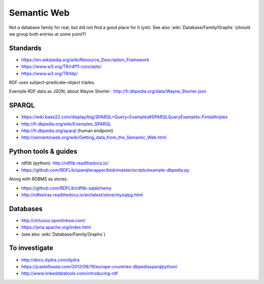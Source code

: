 Semantic Web
============

Not a database family for real, but did not find a good place for it (yet). See also :wiki:`Database/Family/Graphs` (should we group both entries at some point?)

Standards
:::::::::

* https://en.wikipedia.org/wiki/Resource_Description_Framework
* https://www.w3.org/TR/rdf11-concepts/
* https://www.w3.org/TR/ldp/

RDF uses subject–predicate–object triples.

Exemple RDF data as JSON, about Wayne Shorter : http://fr.dbpedia.org/data/Wayne_Shorter.json

SPARQL
::::::

* https://wiki.base22.com/display/btg/SPARQL+Query+Examples#SPARQLQueryExamples-Findalltriples
* http://fr.dbpedia.org/wiki/Exemples_SPARQL
* http://fr.dbpedia.org/sparql (human endpoint)
* http://semanticweb.org/wiki/Getting_data_from_the_Semantic_Web.html

Python tools & guides
:::::::::::::::::::::

* rdflib (python): http://rdflib.readthedocs.io/
* https://github.com/RDFLib/sparqlwrapper/blob/master/scripts/example-dbpedia.py

Along with RDBMS as stores:

* https://github.com/RDFLib/rdflib-sqlalchemy
* http://rdfextras.readthedocs.io/en/latest/store/mysqlpg.html

Databases
:::::::::

* http://virtuoso.openlinksw.com/
* https://jena.apache.org/index.html
* (see also :wiki:`Database/Family/Graphs`)

To investigate
::::::::::::::

* http://docs.dydra.com/dydra
* https://jcastellssala.com/2012/06/19/europe-countries-dbpediasparqlpython/
* http://www.linkeddatatools.com/introducing-rdf
